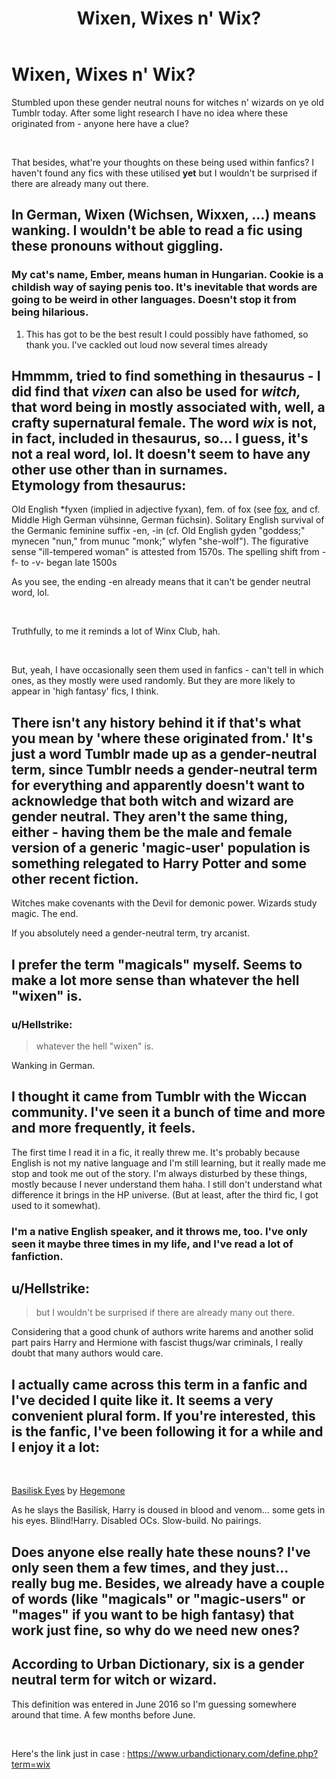 #+TITLE: Wixen, Wixes n' Wix?

* Wixen, Wixes n' Wix?
:PROPERTIES:
:Author: SomeKibble
:Score: 0
:DateUnix: 1556023786.0
:DateShort: 2019-Apr-23
:FlairText: Discussion
:END:
Stumbled upon these gender neutral nouns for witches n' wizards on ye old Tumblr today. After some light research I have no idea where these originated from - anyone here have a clue?

​

That besides, what're your thoughts on these being used within fanfics? I haven't found any fics with these utilised *yet* but I wouldn't be surprised if there are already many out there.


** In German, Wixen (Wichsen, Wixxen, ...) means wanking. I wouldn't be able to read a fic using these pronouns without giggling.
:PROPERTIES:
:Author: MalevolenceEngine
:Score: 18
:DateUnix: 1556030785.0
:DateShort: 2019-Apr-23
:END:

*** My cat's name, Ember, means human in Hungarian. Cookie is a childish way of saying penis too. It's inevitable that words are going to be weird in other languages. Doesn't stop it from being hilarious.
:PROPERTIES:
:Author: RisingEarth
:Score: 3
:DateUnix: 1556057493.0
:DateShort: 2019-Apr-24
:END:

**** This has got to be the best result I could possibly have fathomed, so thank you. I've cackled out loud now several times already
:PROPERTIES:
:Author: SomeKibble
:Score: 3
:DateUnix: 1556095738.0
:DateShort: 2019-Apr-24
:END:


** Hmmmm, tried to find something in thesaurus - I did find that /vixen/ can also be used for /witch,/ that word being in mostly associated with, well, a crafty supernatural female. The word /wix/ is not, in fact, included in thesaurus, so... I guess, it's not a real word, lol. It doesn't seem to have any other use other than in surnames.\\
Etymology from thesaurus:

Old English *fyxen (implied in adjective fyxan), fem. of fox (see [[https://www.dictionary.com/browse/fox][fox]], and cf. Middle High German vühsinne, German füchsin). Solitary English survival of the Germanic feminine suffix -en, -in (cf. Old English gyden "goddess;" mynecen "nun," from munuc "monk;" wlyfen "she-wolf"). The figurative sense "ill-tempered woman" is attested from 1570s. The spelling shift from -f- to -v- began late 1500s

As you see, the ending -en already means that it can't be gender neutral word, lol.

​

Truthfully, to me it reminds a lot of Winx Club, hah.

​

But, yeah, I have occasionally seen them used in fanfics - can't tell in which ones, as they mostly were used randomly. But they are more likely to appear in 'high fantasy' fics, I think.
:PROPERTIES:
:Author: Purrthematician
:Score: 6
:DateUnix: 1556024693.0
:DateShort: 2019-Apr-23
:END:


** There isn't any history behind it if that's what you mean by 'where these originated from.' It's just a word Tumblr made up as a gender-neutral term, since Tumblr needs a gender-neutral term for everything and apparently doesn't want to acknowledge that both witch and wizard are gender neutral. They aren't the same thing, either - having them be the male and female version of a generic 'magic-user' population is something relegated to Harry Potter and some other recent fiction.

Witches make covenants with the Devil for demonic power. Wizards study magic. The end.

If you absolutely need a gender-neutral term, try arcanist.
:PROPERTIES:
:Author: ForwardDiscussion
:Score: 5
:DateUnix: 1556042929.0
:DateShort: 2019-Apr-23
:END:


** I prefer the term "magicals" myself. Seems to make a lot more sense than whatever the hell "wixen" is.
:PROPERTIES:
:Author: Frix
:Score: 9
:DateUnix: 1556027600.0
:DateShort: 2019-Apr-23
:END:

*** u/Hellstrike:
#+begin_quote
  whatever the hell "wixen" is.
#+end_quote

Wanking in German.
:PROPERTIES:
:Author: Hellstrike
:Score: 3
:DateUnix: 1556035815.0
:DateShort: 2019-Apr-23
:END:


** I thought it came from Tumblr with the Wiccan community. I've seen it a bunch of time and more and more frequently, it feels.

The first time I read it in a fic, it really threw me. It's probably because English is not my native language and I'm still learning, but it really made me stop and took me out of the story. I'm always disturbed by these things, mostly because I never understand them haha. I still don't understand what difference it brings in the HP universe. (But at least, after the third fic, I got used to it somewhat).
:PROPERTIES:
:Author: croisillon
:Score: 3
:DateUnix: 1556040379.0
:DateShort: 2019-Apr-23
:END:

*** I'm a native English speaker, and it throws me, too. I've only seen it maybe three times in my life, and I've read a lot of fanfiction.
:PROPERTIES:
:Author: NouvelleVoix
:Score: 1
:DateUnix: 1556095639.0
:DateShort: 2019-Apr-24
:END:


** u/Hellstrike:
#+begin_quote
  but I wouldn't be surprised if there are already many out there.
#+end_quote

Considering that a good chunk of authors write harems and another solid part pairs Harry and Hermione with fascist thugs/war criminals, I really doubt that many authors would care.
:PROPERTIES:
:Author: Hellstrike
:Score: 2
:DateUnix: 1556035961.0
:DateShort: 2019-Apr-23
:END:


** I actually came across this term in a fanfic and I've decided I quite like it. It seems a very convenient plural form. If you're interested, this is the fanfic, I've been following it for a while and I enjoy it a lot:

​

[[https://www.fanfiction.net/s/13160266/1/Basilisk-Eyes][Basilisk Eyes]] by [[https://www.fanfiction.net/u/10025989/Hegemone][Hegemone]]

As he slays the Basilisk, Harry is doused in blood and venom... some gets in his eyes. Blind!Harry. Disabled OCs. Slow-build. No pairings.
:PROPERTIES:
:Author: jade_eyed_angel
:Score: 2
:DateUnix: 1556039887.0
:DateShort: 2019-Apr-23
:END:


** Does anyone else really hate these nouns? I've only seen them a few times, and they just... really bug me. Besides, we already have a couple of words (like "magicals" or "magic-users" or "mages" if you want to be high fantasy) that work just fine, so why do we need new ones?
:PROPERTIES:
:Author: NouvelleVoix
:Score: 2
:DateUnix: 1556095879.0
:DateShort: 2019-Apr-24
:END:


** According to Urban Dictionary, six is a gender neutral term for witch or wizard.

This definition was entered in June 2016 so I'm guessing somewhere around that time. A few months before June.

​

Here's the link just in case : [[https://www.urbandictionary.com/define.php?term=wix]]
:PROPERTIES:
:Author: pgarhwal
:Score: 1
:DateUnix: 1556025521.0
:DateShort: 2019-Apr-23
:END:
